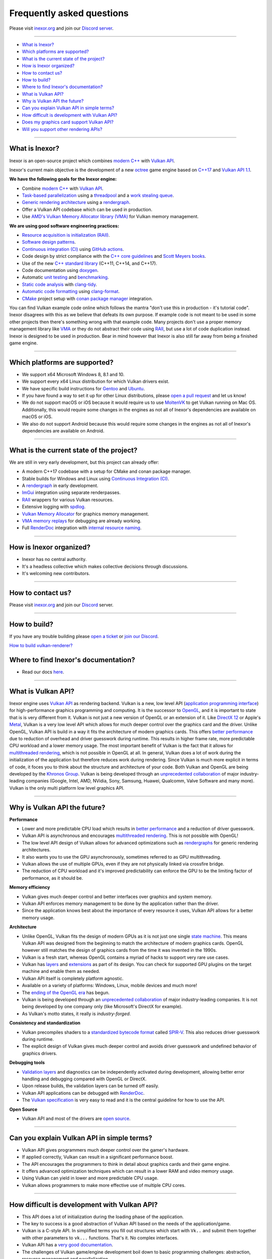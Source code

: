 Frequently asked questions
==========================

Please visit `inexor.org <https://inexor.org>`__ and join our `Discord server <https://discord.com/invite/acUW8k7>`__.

----

- `What is Inexor?`_
- `Which platforms are supported?`_
- `What is the current state of the project?`_
- `How is Inexor organized?`_
- `How to contact us?`_
- `How to build?`_
- `Where to find Inexor's documentation?`_
- `What is Vulkan API?`_
- `Why is Vulkan API the future?`_
- `Can you explain Vulkan API in simple terms?`_
- `How difficult is development with Vulkan API?`_
- `Does my graphics card support Vulkan API?`_
- `Will you support other rendering APIs?`_

----

What is Inexor?
---------------

.. image:: /faq/InexorLogo.png

Inexor is an open-source project which combines `modern C++ <https://awesomecpp.com/>`__ with `Vulkan API <https://www.khronos.org/vulkan/>`__.

Inexor's current main objective is the development of a new `octree <https://stackoverflow.com/questions/tagged/octree>`__ game engine based on `C++17 <https://en.cppreference.com/w/cpp/17>`__ and `Vulkan API 1.1 <https://www.khronos.org/vulkan/>`__.

**We have the following goals for the Inexor engine:**

- Combine `modern C++ <https://www.youtube.com/watch?v=TC9zhufV_Z8>`__ with `Vulkan API <https://www.khronos.org/vulkan/>`__.
- `Task-based parallelization <https://youtu.be/JpmK0zu4Mts?t=500>`__ using a `threadpool <https://community.khronos.org/t/opinions-on-using-threadpools-for-designing-a-vulkan-game-engine/105519>`__ and a `work stealing queue <https://stackoverflow.com/questions/2101789/implementation-of-a-work-stealing-queue-in-c-c>`__.
- `Generic rendering architecture <https://youtu.be/6NWfznwFnMs?t=1845>`__ using a `rendergraph <https://de.slideshare.net/DICEStudio/framegraph-extensible-rendering-architecture-in-frostbite>`__.
- Offer a Vulkan API codebase which can be used in production.
- Use  `AMD's Vulkan Memory Allocator library (VMA) <https://github.com/GPUOpen-LibrariesAndSDKs/VulkanMemoryAllocator>`__ for Vulkan memory management. 

**We are using good software engineering practices:**

- `Resource acquisition is initialization (RAII) <https://isocpp.github.io/CppCoreGuidelines/CppCoreGuidelines#Rr-raii>`__.
- `Software design patterns <https://refactoring.guru/>`__.
- `Continuous integration (CI) <https://en.wikipedia.org/wiki/Continuous_integration>`__ using `GitHub actions <https://github.com/features/actions>`__.
- Code design by strict compliance with the `C++ core guidelines <https://isocpp.github.io/CppCoreGuidelines/CppCoreGuidelines>`__ and `Scott Meyers books <https://www.oreilly.com/library/view/effective-modern-c/9781491908419/>`__.
- Use of the new `C++ standard library <https://en.cppreference.com/w/cpp/header>`__ (C++11, C++14, and C++17).
- Code documentation using `doxygen <https://www.doxygen.nl/index.html>`__.
- Automatic `unit testing <https://github.com/google/googletest>`__ and `benchmarking <https://github.com/google/benchmark>`__.
- `Static code analysis <https://en.wikipedia.org/wiki/Static_program_analysis>`__ with `clang-tidy <https://clang.llvm.org/extra/clang-tidy/>`__.
- `Automatic code formatting <https://clang.llvm.org/docs/ClangFormat.html>`__ using `clang-format <https://clang.llvm.org/docs/ClangFormat.html>`__.
- `CMake <https://cmake.org/>`__ project setup with `conan package manager <https://conan.io/center/>`__ integration. 

You can find Vulkan example code online which follows the mantra "don't use this in production - it's tutorial code". Inexor disagrees with this as we believe that defeats its own purpose. If example code is not meant to be used in some other projects then there's something wrong with that example code. Many projects don't use a proper memory management library like `VMA <https://github.com/GPUOpen-LibrariesAndSDKs/VulkanMemoryAllocator>`__ or they do not abstract their code using `RAII <https://isocpp.github.io/CppCoreGuidelines/CppCoreGuidelines#Rr-raii>`__, but use a lot of code duplication instead. Inexor is designed to be used in production. Bear in mind however that Inexor is also still far away from being a finished game engine.

----

Which platforms are supported?
------------------------------

- We support x64 Microsoft Windows 8, 8.1 and 10.
- We support every x64 Linux distribution for which Vulkan drivers exist.
- We have specific build instructions for `Gentoo <https://www.gentoo.org/>`__ and `Ubuntu <https://ubuntu.com/download>`__.
- If you have found a way to set it up for other Linux distributions, please `open a pull request <https://github.com/inexorgame/vulkan-renderer/pulls>`__ and let us know!
- We do not support macOS or iOS because it would require us to use `MoltenVK <https://github.com/KhronosGroup/MoltenVK>`__ to get Vulkan running on Mac OS. Additionally, this would require some changes in the engines as not all of Inexor's dependencies are available on macOS or iOS.
- We also do not support Android because this would require some changes in the engines as not all of Inexor's dependencies are available on Android.

----

What is the current state of the project?
-----------------------------------------

We are still in very early development, but this project can already offer:

- A modern C++17 codebase with a setup for CMake and conan package manager.
- Stable builds for Windows and Linux using `Continuous Integration (CI) <https://en.wikipedia.org/wiki/Continuous_integration>`__.
- A `rendergraph <https://de.slideshare.net/DICEStudio/framegraph-extensible-rendering-architecture-in-frostbite>`__ in early development.
- `ImGui <https://github.com/ocornut/imgui>`__ integration using separate renderpasses.
- `RAII <https://isocpp.github.io/CppCoreGuidelines/CppCoreGuidelines#Rr-raii>`__ wrappers for various Vulkan resources.
- Extensive logging with `spdlog <https://github.com/gabime/spdlog>`_.
- `Vulkan Memory Allocator <https://github.com/GPUOpen-LibrariesAndSDKs/VulkanMemoryAllocator>`__ for graphics memory management.
- `VMA memory replays <https://github.com/GPUOpen-LibrariesAndSDKs/VulkanMemoryAllocator#binaries>`__ for debugging are already working.
- Full `RenderDoc <https://renderdoc.org/>`__ integration with `internal resource naming <https://www.saschawillems.de/blog/2016/05/28/tutorial-on-using-vulkans-vk_ext_debug_marker-with-renderdoc/>`__.

----

How is Inexor organized?
------------------------

- Inexor has no central authority.
- It's a headless collective which makes collective decisions through discussions.
- It's welcoming new contributors.

----

How to contact us?
------------------

Please visit `inexor.org <https://inexor.org>`__ and join our `Discord <https://discord.com/invite/acUW8k7>`__ server.

----

How to build?
-------------

If you have any trouble building please `open a ticket <https://github.com/inexorgame/vulkan-renderer/issues>`__ or `join our Discord <https://discord.com/invite/acUW8k7>`__.

`How to build vulkan-renderer? <https://inexor-vulkan-renderer.readthedocs.io/en/latest/development/building.html>`__

Where to find Inexor's documentation?
-------------------------------------

- Read our docs `here <https://inexor-vulkan-renderer.readthedocs.io/en/latest/>`__.

----

What is Vulkan API?
-------------------

.. image:: /links/VulkanAPI.png

Inexor engine uses `Vulkan API <https://www.khronos.org/vulkan/>`__ as rendering backend. Vulkan is a new, low level API (`application programming interface <https://en.wikipedia.org/wiki/Application_programming_interface>`__) for high-performance graphics programming and computing. It is the successor to `OpenGL <https://en.wikipedia.org/wiki/OpenGL>`__, and it is important to state that is is very different from it. Vulkan is not just a new version of OpenGL or an extension of it. Like `DirectX 12 <https://en.wikipedia.org/wiki/DirectX>`__ or Apple's `Metal <https://en.wikipedia.org/wiki/Metal_(API)>`__, Vulkan is a very low level API which allows for much deeper control over the graphics card and the driver. Unlike OpenGL, Vulkan API is build in a way it fits the architecture of modern graphics cards. This offers `better performance <https://stackoverflow.com/questions/56766983/what-can-vulkan-do-specifically-that-opengl-4-6-cannot>`__ due to reduction of overhead and driver guesswork during runtime. This results in higher frame rate, more predictable CPU workload and a lower memory usage. The most important benefit of Vulkan is the fact that it allows for `multithreaded rendering <https://stackoverflow.com/questions/11097170/multithreaded-rendering-on-opengl>`__, which is not possible in OpenGL at all. In general, Vulkan does a lot of work during the initialization of the application but therefore reduces work during rendering. Since Vulkan is much more explicit in terms of code, it foces you to think about the structure and architecture of your code. Both Vulkan and OpenGL are being developed by the `Khronos Group <https://www.khronos.org/>`__. Vulkan is being developed through an `unprecedented collaboration <https://www.khronos.org/members/list>`__ of major industry-leading companies (Google, Intel, AMD, NVidia, Sony, Samsung, Huawei, Qualcomm, Valve Software and many more). Vulkan is the only multi platform low level graphics API.

----

Why is Vulkan API the future?
-----------------------------

**Performance**

- Lower and more predictable CPU load which results in `better performance <https://stackoverflow.com/questions/56766983/what-can-vulkan-do-specifically-that-opengl-4-6-cannot>`__ and a reduction of driver guesswork.
- Vulkan API is asynchronous and encourages `multithreaded rendering <https://www.reddit.com/r/vulkan/comments/52aodq/multithreading_in_vulkan_where_should_i_start/>`__. This is not possible with OpenGL!
- The low level API design of Vulkan allows for advanced optimizations such as `rendergraphs <https://de.slideshare.net/DICEStudio/framegraph-extensible-rendering-architecture-in-frostbite>`__ for generic rendering architectures.
- It also wants you to use the GPU asynchronously, sometimes referred to as GPU multithreading.
- Vulkan allows the use of multiple GPUs, even if they are not physically linked via crossfire bridge.
- The reduction of CPU workload and it's improved predictability can enforce the GPU to be the limiting factor of performance, as it should be.

**Memory efficiency**

- Vulkan gives much deeper control and better interfaces over graphics and system memory.
- Vulkan API enforces memory management to be done by the application rather than the driver.
- Since the application knows best about the importance of every resource it uses, Vulkan API allows for a better memory usage.

**Architecture**

- Unlike OpenGL, Vulkan fits the design of modern GPUs as it is not just one single `state machine <https://stackoverflow.com/questions/31282678/what-is-the-opengl-state-machine>`__. This means Vulkan API was designed from the beginning to match the architecture of modern graphics cards. OpenGL however still matches the design of graphics cards from the time it was invented in the 1990s.
- Vulkan is a fresh start, whereas OpenGL contains a myriad of hacks to support very rare use cases.
- Vulkan has `layers <https://www.khronos.org/registry/vulkan/specs/1.1-extensions/html/vkspec.html#extendingvulkan-layers>`__ and `extensions <https://www.khronos.org/registry/vulkan/specs/1.1-extensions/html/vkspec.html#extendingvulkan-extensions>`__ as part of its design. You can check for supported GPU plugins on the target machine and enable them as needed.
- Vulkan API itself is completely platform agnostic.
- Available on a variety of platforms: Windows, Linux, mobile devices and much more!
- The `ending of the OpenGL era <https://www.reddit.com/r/opengl/comments/b44tyu/apple_is_deprecating_opengl/>`__ has begun.
- Vulkan is being developed through an `unprecedented collaboration <https://www.khronos.org/members/list>`__ of major industry-leading companies. It is not being developed by one company only (like Microsoft's DirectX for example).
- As Vulkan's motto states, it really is `industry-forged`.

**Consistency and standardization**

- Vulkan precompiles shaders to a `standardized bytecode format <https://en.wikipedia.org/wiki/Standard_Portable_Intermediate_Representation>`__ called `SPIR-V <https://www.khronos.org/spir/>`__. This also reduces driver guesswork during runtime.
- The explicit design of Vulkan gives much deeper control and avoids driver guesswork and undefined behavior of graphics drivers.

**Debugging tools**

- `Validation layers <https://github.com/KhronosGroup/Vulkan-ValidationLayers>`__ and diagnostics can be independently activated during development, allowing better error handling and debugging compared with OpenGL or DirectX.
- Upon release builds, the validation layers can be turned off easily.
- Vulkan API applications can be debugged with `RenderDoc <https://renderdoc.org/>`__.
- The `Vulkan specification <https://www.khronos.org/registry/vulkan/specs/1.1-extensions/html/vkspec.html>`__ is very easy to read and it is the central guideline for how to use the API.

**Open Source**

- Vulkan API and most of the drivers are `open source <https://en.wikipedia.org/wiki/Open_source>`__.

----

Can you explain Vulkan API in simple terms?
-------------------------------------------

- Vulkan API gives programmers much deeper control over the gamer's hardware.
- If applied correctly, Vulkan can result in a significant performance boost.
- The API encourages the programmers to think in detail about graphics cards and their game engine.
- It offers advanced optimization techniques which can result in a lower RAM and video memory usage.
- Using Vulkan can yield in lower and more predictable CPU usage.
- Vulkan allows programmers to make more effective use of multiple CPU cores.

----

How difficult is development with Vulkan API?
---------------------------------------------

- This API does a lot of initialization during the loading phase of the application.
- The key to success is a good abstraction of Vulkan API based on the needs of the application/game.
- Vulkan is a C-style API. In simplified terms you fill out structures which start with ``Vk..`` and submit them together with other parameters to ``vk...`` functions. That's it. No complex interfaces.
- Vulkan API has a `very good documentation <https://www.khronos.org/registry/vulkan/specs/1.1-extensions/html/vkspec.html>`__.
- The challenges of Vulkan game/engine development boil down to basic programming challenges: abstraction, resource management and parallelization.
- You may want to read `Vulkan in 30 minutes <https://renderdoc.org/vulkan-in-30-minutes.html>`__ by `Baldur Karlsson <https://github.com/baldurk/renderdoc>`__.

----

Does my graphics card support Vulkan API?
-----------------------------------------

- You can look up your graphics card in the `Vulkan hardware database <https://vulkan.gpuinfo.org/>`__ by `Sascha Willems <https://www.saschawillems.de/>`__.
- Every new graphics card which is coming out these days supports Vulkan API.
- Vulkan is also supported on older graphics cards going back to `Radeon HD 7000 series <https://en.wikipedia.org/wiki/Radeon_HD_7000_series>`__ and `Nvidia Geforce 6 series <https://en.wikipedia.org/wiki/GeForce_6_series>`__.

----

Will you support other rendering APIs?
--------------------------------------
- No, because testing for Vulkan already takes a lot of time and there is no sense in supporting deprecated technology.
- Some studios like id-software also `dropped OpenGL entirely <https://youtu.be/0R23npUCCnw?t=252>`__.
- Vulkan API is the only low level multi platform graphics and compute API.

----
